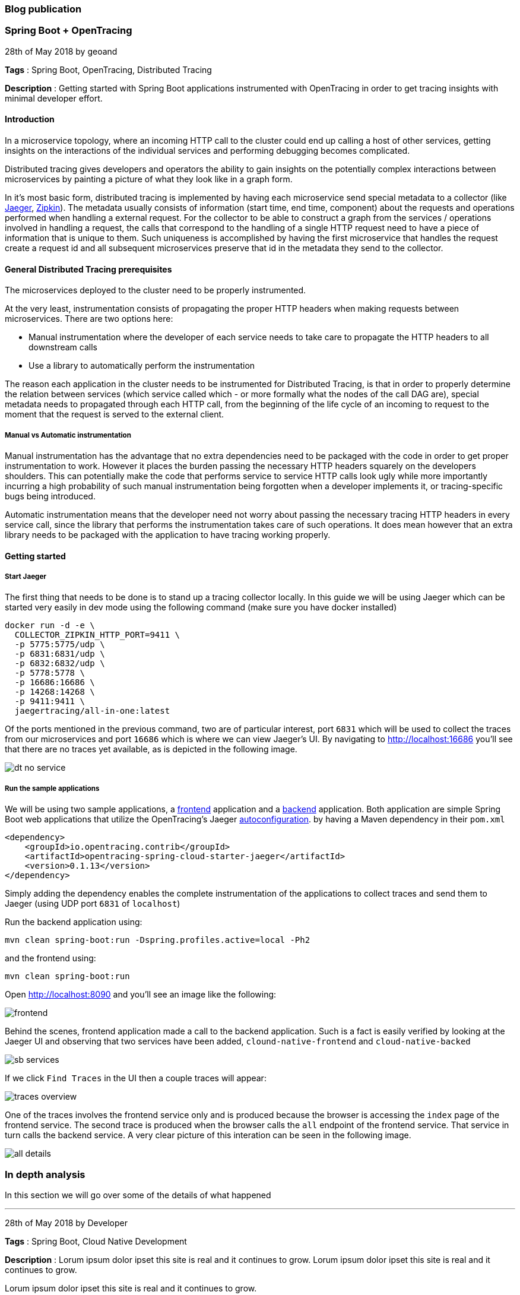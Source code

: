 === Blog publication

=== Spring Boot + OpenTracing
28th of May 2018 by geoand

**Tags** : Spring Boot, OpenTracing, Distributed Tracing

**Description** : Getting started with Spring Boot applications instrumented with OpenTracing in order to get tracing insights with minimal developer effort.

==== Introduction

In a microservice topology, where an incoming HTTP call to the cluster could end up calling a host of other services, getting insights on the interactions of the individual services and performing debugging becomes complicated.

Distributed tracing gives developers and operators the ability to gain insights on the potentially complex interactions between microservices by painting a picture of what they look like in a graph form.

In it's most basic form, distributed tracing is implemented by having each microservice send special metadata to a collector (like link:https://www.jaegertracing.io[Jaeger], link:https://zipkin.io/[Zipkin]). 
The metadata usually consists of information (start time, end time, component) about the requests and operations performed when handling a external request.
For the collector to be able to construct a graph from the services / operations involved in handling a request, the calls that correspond to the handling of a single HTTP request need to have a piece of information that is unique to them.
Such uniqueness is accomplished by having the first microservice that handles the request create a request id and all subsequent microservices preserve that id in the metadata they send to the collector.

==== General Distributed Tracing prerequisites

The microservices deployed to the cluster need to be properly instrumented.

At the very least, instrumentation consists of propagating the proper HTTP headers when making requests between microservices. There are two options here:

* Manual instrumentation where the developer of each service needs to take care to propagate the HTTP headers to all downstream calls

* Use a library to automatically perform the instrumentation

The reason each application in the cluster needs to be instrumented for Distributed Tracing, is that in order to properly determine the relation between services (which service called which - or more formally what the nodes of the call DAG are), special metadata needs to propagated through each HTTP call, from the beginning of the life cycle of an incoming to request to the moment that the request is served to the external client.


===== Manual vs Automatic instrumentation

Manual instrumentation has the advantage that no extra dependencies need to be packaged with the code in order to get proper instrumentation to work. However it places the burden passing the necessary HTTP headers squarely on the developers shoulders. This can potentially make the code that performs service to service HTTP calls look ugly while more importantly incurring a high probability of such manual instrumentation being forgotten when a developer implements it, or tracing-specific bugs being introduced.

Automatic instrumentation means that the developer need not worry about passing the necessary tracing HTTP headers in every service call, since the library that performs the instrumentation takes care of such operations. It does mean however that an extra library needs to be packaged with the application to have tracing working properly.

==== Getting started

===== Start Jaeger

The first thing that needs to be done is to stand up a tracing collector locally. In this guide we will be using Jaeger which can be started very easily in dev mode using the following command (make sure you have docker installed)

[source,bash]
----
docker run -d -e \
  COLLECTOR_ZIPKIN_HTTP_PORT=9411 \
  -p 5775:5775/udp \
  -p 6831:6831/udp \
  -p 6832:6832/udp \
  -p 5778:5778 \
  -p 16686:16686 \
  -p 14268:14268 \
  -p 9411:9411 \
  jaegertracing/all-in-one:latest
----

Of the ports mentioned in the previous command, two are of particular interest, port `6831` which will be used to collect the traces from our microservices and port `16686` which is where we can view Jaeger's UI.
By navigating to link:http://localhost:16686[] you'll see that there are no traces yet available, as is depicted in the following image.

image::images/dt-no-service.jpg[]

===== Run the sample applications

We will be using two sample applications, a link:https://github.com/snowdrop/cloud-native-frontend[frontend] application and a
link:https://github.com/snowdrop/cloud-native-backend[backend] application.
Both application are simple Spring Boot web applications that utilize the OpenTracing's Jaeger link:https://github.com/opentracing-contrib/java-spring-cloud/tree/release-0.1.13/opentracing-spring-cloud-starter-jaeger[autoconfiguration].
by having a Maven dependency in their `pom.xml`

[source,xml]
----
<dependency>
    <groupId>io.opentracing.contrib</groupId>
    <artifactId>opentracing-spring-cloud-starter-jaeger</artifactId>
    <version>0.1.13</version>
</dependency>
----

Simply adding the dependency enables the complete instrumentation of the applications to collect traces and send them to Jaeger (using UDP port `6831` of `localhost`)

Run the backend application using:

[source,bash]
----
mvn clean spring-boot:run -Dspring.profiles.active=local -Ph2
----

and the frontend using:

[source,bash]
----
mvn clean spring-boot:run
----

Open link:http://localhost:8090[] and you'll see an image like the following:

image::images/frontend.jpg[]

Behind the scenes, frontend application made a call to the backend application.
Such is a fact is easily verified by looking at the Jaeger UI and observing that two services have been added, `clound-native-frontend` and `cloud-native-backed`

image::images/sb-services.jpg[]

If we click `Find Traces` in the UI then a couple traces will appear:

image::images/traces-overview.jpg[]

One of the traces involves the frontend service only and is produced because the browser is accessing the `index` page of the frontend service.
The second trace is produced when the browser calls the `all` endpoint of the frontend service. That service in turn calls the backend service.
A very clear picture of this interation can be seen in the following image.

image::images/all-details.jpg[]

=== In depth analysis

In this section we will go over some of the details of what happened

'''

28th of May 2018 by Developer

**Tags** : Spring Boot, Cloud Native Development

**Description** : Lorum ipsum dolor ipset this site is real and it continues to grow.
Lorum ipsum dolor ipset this site is real and it continues to grow.

Lorum ipsum dolor ipset this site is real and it continues to grow.

Formating info is available https://asciidoctor.org/docs/asciidoc-syntax-quick-reference/#horizontal-rules-and-page-breaks[here]

'''

=== New site is live!
/Snowdrop Developer - 2018-05-22/

Welcome to Snowdrop! We're glad you're here. Lorum ipsum dolor ipset this site is real and it continues to grow.

I have no idea how this is going to look. Let's try it out!

'''
